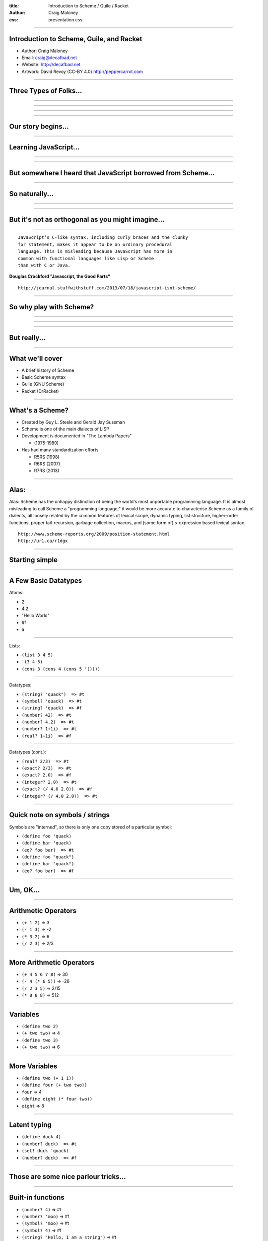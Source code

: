 :title: Introduction to Scheme / Guile / Racket
:author: Craig Maloney
:css: presentation.css

.. title:: Introduction to Scheme / Guile / Racket
 
----

Introduction to Scheme, Guile, and Racket
=========================================

* Author: Craig Maloney
* Email: craig@decafbad.net
* Website: http://decafbad.net
* Artwork: David Revoy (CC-BY 4.0) http://peppercarrot.com

----

Three Types of Folks...
=======================

----

.. image:: images/scared.jpg
    :width: 800px

----

.. image:: images/flying.gif

----

.. image:: images/laser.gif


----

Our story begins...
===================

----

Learning JavaScript...
======================

----

.. image:: images/pepper_studying.png
   :width: 800px

----

But somewhere I heard that JavaScript borrowed from Scheme...
=============================================================

----

So naturally...
===============

----

.. image:: images/pepper_exit.png
   :width: 800px

----

But it's not as orthogonal as you might imagine...
==================================================

----

::

    JavaScript’s C-like syntax, including curly braces and the clunky
    for statement, makes it appear to be an ordinary procedural
    language. This is misleading because JavaScript has more in 
    common with functional languages like Lisp or Scheme
    than with C or Java.

**Douglas Crockford "Javascript, the Good Parts"**

::

    http://journal.stuffwithstuff.com/2013/07/18/javascript-isnt-scheme/

----

So why play with Scheme?
========================

----

.. image:: images/pepper_symbols.jpg
   :width: 500px

----

.. image:: images/pepper_summoning.png
   :width: 800px

----

But really...
=============

.. image:: images/pepper_tea.png
   :width: 800px

----

What we'll cover
================

* A brief history of Scheme
* Basic Scheme syntax
* Guile (GNU Scheme)
* Racket (DrRacket)

----

What's a Scheme?
================

* Created by Guy L. Steele and Gerald Jay Sussman

* Scheme is one of the main dialects of LISP

* Development is documented in "The Lambda Papers"

  * (1975-1980)
* Has had many standardization efforts

  * R5RS (1998)

  * R6RS (2007)
    
  * R7RS (2013)

----

Alas:
=====

Alas: Scheme has the unhappy distinction of being the world's most unportable programming language. It is almost misleading to call Scheme a "programming language;" it would be more accurate to characterise Scheme as a family of dialects, all loosely related by the common features of lexical scope, dynamic typing, list structure, higher-order functions, proper tail-recursion, garbage collection, macros, and (some form of) s-expression based lexical syntax.


::

    http://www.scheme-reports.org/2009/position-statement.html
    http://ur1.ca/r1dgx


----

Starting simple
===============

----

A Few Basic Datatypes
=====================

Atoms:

* 2
* 4.2
* "Hello World"
* #f
* a

----

Lists:

* ``(list 3 4 5)``
* ``'(3 4 5)``
* ``(cons 3 (cons 4 (cons 5 '())))``

----

Datatypes:

* ``(string? "quack")  => #t``
* ``(symbol? 'quack)  => #t``
* ``(string? 'quack)  => #f``

* ``(number? 42)  => #t``
* ``(number? 4.2)  => #t``
* ``(number? 1+1i)  => #t``
* ``(real? 1+1i)  => #f``

----

Datatypes (cont.):

* ``(real? 2/3)  => #t``
* ``(exact? 2/3)  => #t``
* ``(exact? 2.0)  => #f``
* ``(integer? 2.0)  => #t``
* ``(exact? (/ 4.0 2.0))  => #f``
* ``(integer? (/ 4.0 2.0))  => #t``

----

Quick note on symbols / strings
===============================

Symbols are "interned", so there is only one copy stored of a particular symbol:

* ``(define foo 'quack)``
* ``(define bar 'quack)``
* ``(eq? foo bar)  => #t``

* ``(define foo "quack")``
* ``(define bar "quack")``
* ``(eq? foo bar)  => #f``

----

Um, OK...
=========

----

Arithmetic Operators
====================

* ``(+ 1 2)``  => 3
* ``(- 1 3)``  => -2
* ``(* 3 2)``  => 6
* ``(/ 2 3)``  => 2/3

----

More Arithmetic Operators
=========================

* ``(+ 4 5 6 7 8)``  => 30
* ``(- 4 (* 6 5))``  => -26
* ``(/ 2 3 5)``  => 2/15
* ``(* 8 8 8)`` => 512

----

Variables
=========

* ``(define two 2)``
* ``(+ two two)``  => 4
* ``(define two 3)``
* ``(+ two two)``  => 6

----

More Variables
==============

* ``(define two (+ 1 1))``
* ``(define four (+ two two))``
* ``four``  => 4
* ``(define eight (* four two))``
* ``eight``  => 8

----

Latent typing
=============
* ``(define duck 4)``
* ``(number? duck)  => #t``
* ``(set! duck 'quack)``
* ``(number? duck)  => #f``

----

Those are some nice parlour tricks...
=====================================

----

Built-in functions
==================

* ``(number? 4)``  => #t
* ``(number? 'moo)``  => #f
* ``(symbol? 'moo)``  => #t
* ``(symbol? 4)``  => #f
* ``(string? "Hello, I am a string")``  => #t
* ``(null? '())``  => #t
* ``(list? '())``  => #t

----

Simple procedure (function)  for computing n^2
==============================================

* ``(define (square x) (* x x))``
* ``(define square (lambda(x) (* x x)))``

----

Pythagorean Theorem in Scheme
=============================

(Remember: a^2 + b^2 = c^2)

* ``(+ (square 5) (square 6))``

----

Procedures are variables
========================

::

    scheme@(guile-user)> (define (foo x) x)
    scheme@(guile-user)> ,tr (foo 4)
    trace: |  (#<procedure 1cf50e0> #(#<directory (guile-user) 1434c60> #f))
    trace: |  #(#<directory (guile-user) 1434c60> foo)
    trace: (#<procedure 1cff540 at <current input>:4:0 ()>)
    trace: (foo 4)
    trace: 4

    scheme@(guile-user)> (define bar foo)
    scheme@(guile-user)> ,tr (bar 5)
    trace: |  (#<procedure 1d33580> #(#<directory (guile-user) 1434c60> #f))
    trace: |  #(#<directory (guile-user) 1434c60> bar)
    trace: (#<procedure 1d41980 at <current input>:5:0 ()>)
    trace: (foo 5)
    trace: 5
    scheme@(guile-user)>

----

Procedures are variables
========================

::

    scheme@(guile-user)> (define (foo x) (display "I refuse"))
    scheme@(guile-user)> ,tr (bar 4)
    trace: |  (#<procedure 1d7b100> #(#<directory (guile-user) 1434c60> #f))
    trace: |  #(#<directory (guile-user) 1434c60> bar)
    trace: (#<procedure 1d85560 at <current input>:6:0 ()>)
    trace: (foo 4)
    trace: 4
    scheme@(guile-user)> ,tr (foo 4)
    trace: |  (#<procedure 1da7d60> #(#<directory (guile-user) 1434c60> #f))
    trace: |  #(#<directory (guile-user) 1434c60> foo)
    trace: (#<procedure 1dad240 at <current input>:6:0 ()>)
    trace: (foo 4)
    trace: (display "I refuse")
    I refusetrace: #<unspecified>
    scheme@(guile-user)>

----

Conditionals
============

::

    (if (zero? 0)
      (display "True\n")
      (display "False\n"))

    => True

----

Another Conditional
===================

::

    (cond 
      ((zero? 0) (display "True\n"))
      ((not (zero? 1)) (display "Also True\n")))

    => True

----

Equality
========

* ``eq?`` => Return #t if x and y are the same object, except for numbers and characters.

  * ``(define foo 5)``
  * ``(define bar foo)``
  * ``(eq? foo bar)  => #t``
  * ``(eq? foo 5)  => #t``

  * ``(define foo "5")``
  * ``(define bar "5")``
  * ``(eq? foo bar)  => #f``

----

Equality (cont.)
================

* ``equal?`` => Return #t if x and y are the same type, and their contents or value are equal.

  * ``(define foo "5")``
  * ``(define bar "5")``
  * ``(equal? foo bar)  => #t``
  * ``(string=? foo bar)  => #t``

  * ``(define foo '(3 4 5)``
  * ``(define bar '(3 4 5)``
  * ``(equal? foo bar)  =>  #t``
  * ``(eq? foo bar)  => #f``

----

Fibonacci Sequence
==================

::

  (define (fib n)
    (cond
      ((= n 0) 0)
      ((= n 1) 1)
      (else
        (+ (fib (- n 1))
           (fib (- n 2))))))

    scheme@(guile-user) [2]> (fib 30)
    $3 = 832040

----

Map
===

* ``(map (lambda (x) (* x x)) '(1 2 3 4 5)``
* ``=> (1 4 9 16 25)``

----

Filter
======

* ``(filter (lambda (x) (zero? (remainder x 2))) '(4 5 6 6 7 8))``
* ``=> (4 6 6 8)``
           
----

Local Variables / Environment
=============================

* Each procedure can have its own local environment
* We can create local variables with ``let``

----

::

    (define s 42)

    (define false-answer
      (lambda ()
        (let ((s #f))
          (display s))))

    (false-answer)  => #f

    (display s)  => 42

----

Closures
========

::

    (define counter
      (let ((count 0)) 
        (lambda (x) 
          (set! count (+ x count))
          count)))

    scheme@(guile-user)> (counter 4)
    $1 = 4
    scheme@(guile-user)> (counter 4)
    $2 = 8
    scheme@(guile-user)> (counter 4)
    $3 = 12
    scheme@(guile-user)> 

----

.. image:: images/taste.jpg
   :width: 500px

----

Implementations...
==================

----

Guile
=====

----

Guile
=====

* Part of the GNU Project
* GNU Ubiquitous Intelligent Language for Extensions
* Allows developers to use Scheme as an extension language in C code
* Used in Guix, GNU Cash, GDB, Lilypond, and more
* Not just for Scheme; also has partial ECMASCript 3 support

----

Demo of Guile
=============

----

Racket
======

----

Racket
======

* Started off life as PLT Scheme, renamed "Racket" at version 5.0
* Used as a teaching language
* Described in several books (How to Learn Programming, Realm of Racket)
* Adds many procedures to Scheme, and includes a graphical IDE (DrRacket)
 
----

Demo of DrRacket
================

----

Further down the rabbit hole
============================

.. image:: images/black_hole.jpg
   :width: 800px

----

Further reading
===============

* Structures and Interpretation of Computer Programming

  * ``https://mitpress.mit.edu/sicp/full-text/book/book.html``

* How to Design Programs

  * ``http://www.htdp.org/``
    
* The Little Schemer / The Seasoned Schemer
* Realm of Racket

----

Thank you!
==========

----

Introduction to Scheme, Guile, and Racket
=========================================

* Author: Craig Maloney
* Email: craig@decafbad.net
* Website: http://decafbad.net
* Artwork: David Revoy (CC-BY 4.0) http://peppercarrot.com

